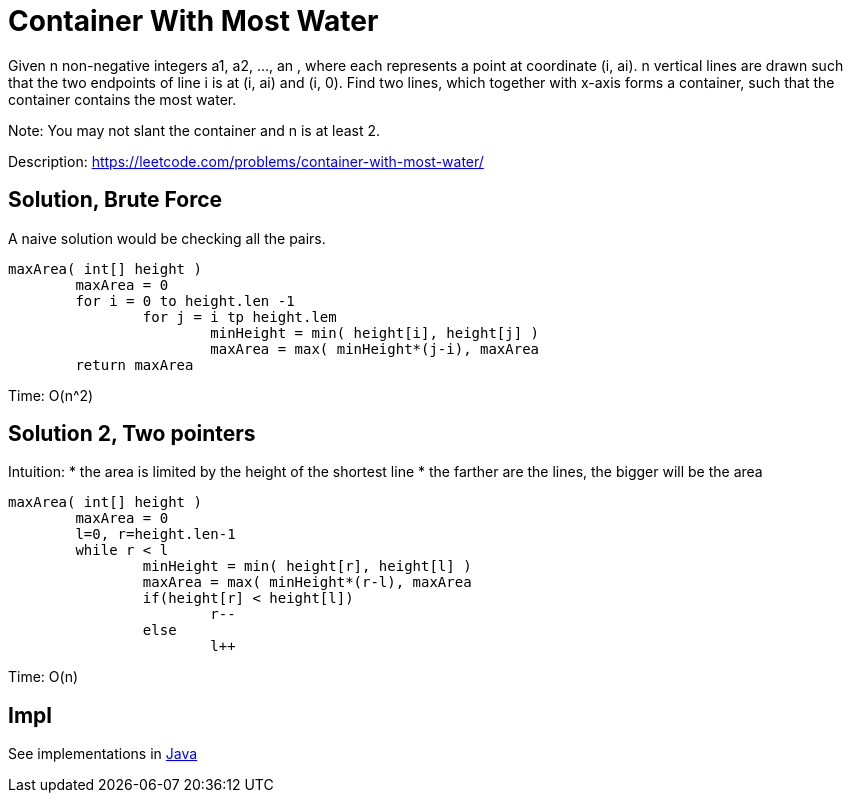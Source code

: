 = Container With Most Water

Given n non-negative integers a1, a2, ..., an , where each represents a point at coordinate (i, ai). n vertical lines are drawn such that the two endpoints of line i is at (i, ai) and (i, 0). Find two lines, which together with x-axis forms a container, such that the container contains the most water.

Note: You may not slant the container and n is at least 2.

Description: https://leetcode.com/problems/container-with-most-water/


== Solution, Brute Force

A naive solution would be checking all the pairs. 

----
maxArea( int[] height )
	maxArea = 0
	for i = 0 to height.len -1
		for j = i tp height.lem
			minHeight = min( height[i], height[j] )
			maxArea = max( minHeight*(j-i), maxArea
	return maxArea
----

Time: O(n^2)


== Solution 2, Two pointers

Intuition: 
* the area is limited by the height of the shortest line
* the farther are the lines, the bigger will be the area

----
maxArea( int[] height )
	maxArea = 0
	l=0, r=height.len-1
	while r < l
		minHeight = min( height[r], height[l] )
		maxArea = max( minHeight*(r-l), maxArea
		if(height[r] < height[l])
			r--
		else
			l++
----

Time: O(n)

== Impl

See implementations in link:Solution.java[Java]
